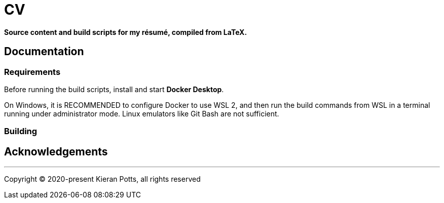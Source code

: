 = CV

*Source content and build scripts for my résumé, compiled from LaTeX.*

== Documentation

=== Requirements

Before running the build scripts, install and start *Docker Desktop*.

On Windows, it is RECOMMENDED to configure Docker to use WSL 2, and then run the build commands from WSL in a terminal running under administrator mode. Linux emulators like Git Bash are not sufficient.

=== Building

== Acknowledgements

''''

Copyright © 2020-present Kieran Potts, all rights reserved
